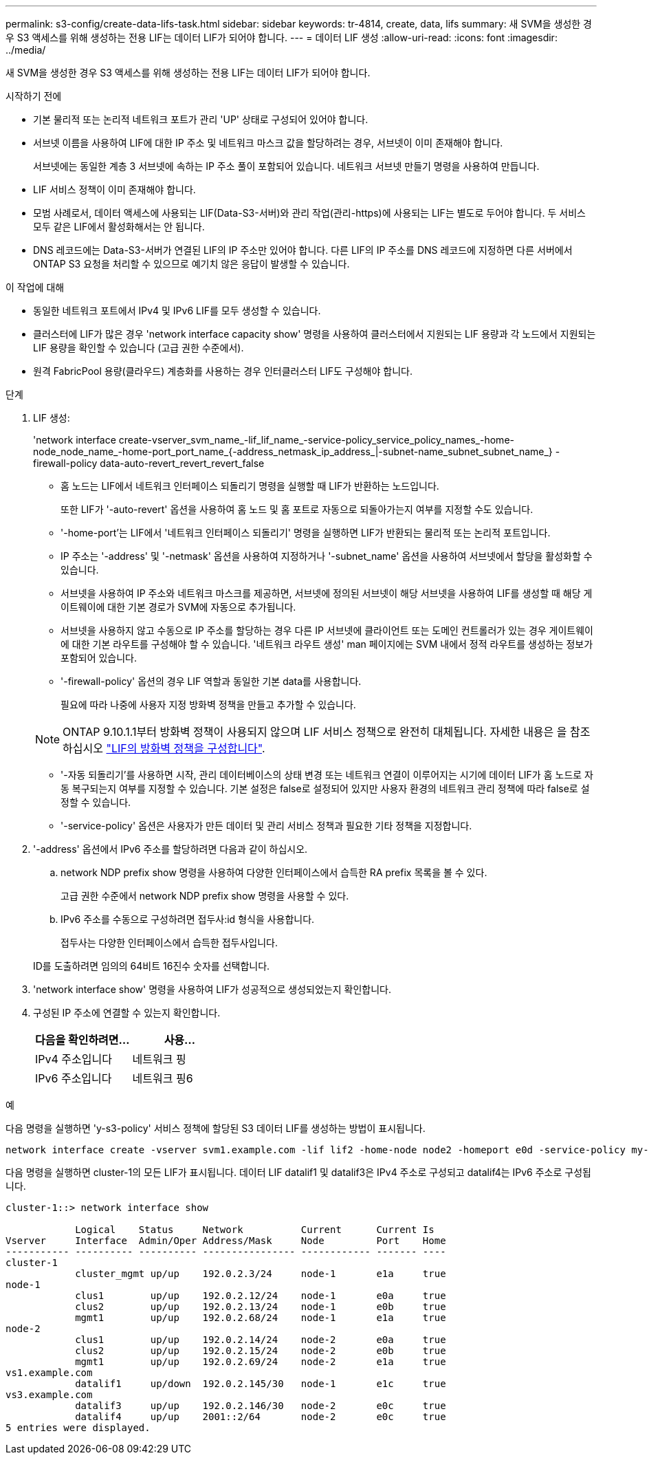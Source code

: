 ---
permalink: s3-config/create-data-lifs-task.html 
sidebar: sidebar 
keywords: tr-4814, create, data, lifs 
summary: 새 SVM을 생성한 경우 S3 액세스를 위해 생성하는 전용 LIF는 데이터 LIF가 되어야 합니다. 
---
= 데이터 LIF 생성
:allow-uri-read: 
:icons: font
:imagesdir: ../media/


[role="lead"]
새 SVM을 생성한 경우 S3 액세스를 위해 생성하는 전용 LIF는 데이터 LIF가 되어야 합니다.

.시작하기 전에
* 기본 물리적 또는 논리적 네트워크 포트가 관리 'UP' 상태로 구성되어 있어야 합니다.
* 서브넷 이름을 사용하여 LIF에 대한 IP 주소 및 네트워크 마스크 값을 할당하려는 경우, 서브넷이 이미 존재해야 합니다.
+
서브넷에는 동일한 계층 3 서브넷에 속하는 IP 주소 풀이 포함되어 있습니다. 네트워크 서브넷 만들기 명령을 사용하여 만듭니다.

* LIF 서비스 정책이 이미 존재해야 합니다.
* 모범 사례로서, 데이터 액세스에 사용되는 LIF(Data-S3-서버)와 관리 작업(관리-https)에 사용되는 LIF는 별도로 두어야 합니다. 두 서비스 모두 같은 LIF에서 활성화해서는 안 됩니다.
* DNS 레코드에는 Data-S3-서버가 연결된 LIF의 IP 주소만 있어야 합니다. 다른 LIF의 IP 주소를 DNS 레코드에 지정하면 다른 서버에서 ONTAP S3 요청을 처리할 수 있으므로 예기치 않은 응답이 발생할 수 있습니다.


.이 작업에 대해
* 동일한 네트워크 포트에서 IPv4 및 IPv6 LIF를 모두 생성할 수 있습니다.
* 클러스터에 LIF가 많은 경우 'network interface capacity show' 명령을 사용하여 클러스터에서 지원되는 LIF 용량과 각 노드에서 지원되는 LIF 용량을 확인할 수 있습니다 (고급 권한 수준에서).
* 원격 FabricPool 용량(클라우드) 계층화를 사용하는 경우 인터클러스터 LIF도 구성해야 합니다.


.단계
. LIF 생성:
+
'network interface create-vserver_svm_name_-lif_lif_name_-service-policy_service_policy_names_-home-node_node_name_-home-port_port_name_{-address_netmask_ip_address_|-subnet-name_subnet_subnet_name_} - firewall-policy data-auto-revert_revert_revert_false

+
** 홈 노드는 LIF에서 네트워크 인터페이스 되돌리기 명령을 실행할 때 LIF가 반환하는 노드입니다.
+
또한 LIF가 '-auto-revert' 옵션을 사용하여 홈 노드 및 홈 포트로 자동으로 되돌아가는지 여부를 지정할 수도 있습니다.

** '-home-port'는 LIF에서 '네트워크 인터페이스 되돌리기' 명령을 실행하면 LIF가 반환되는 물리적 또는 논리적 포트입니다.
** IP 주소는 '-address' 및 '-netmask' 옵션을 사용하여 지정하거나 '-subnet_name' 옵션을 사용하여 서브넷에서 할당을 활성화할 수 있습니다.
** 서브넷을 사용하여 IP 주소와 네트워크 마스크를 제공하면, 서브넷에 정의된 서브넷이 해당 서브넷을 사용하여 LIF를 생성할 때 해당 게이트웨이에 대한 기본 경로가 SVM에 자동으로 추가됩니다.
** 서브넷을 사용하지 않고 수동으로 IP 주소를 할당하는 경우 다른 IP 서브넷에 클라이언트 또는 도메인 컨트롤러가 있는 경우 게이트웨이에 대한 기본 라우트를 구성해야 할 수 있습니다. '네트워크 라우트 생성' man 페이지에는 SVM 내에서 정적 라우트를 생성하는 정보가 포함되어 있습니다.
** '-firewall-policy' 옵션의 경우 LIF 역할과 동일한 기본 data를 사용합니다.
+
필요에 따라 나중에 사용자 지정 방화벽 정책을 만들고 추가할 수 있습니다.

+

NOTE: ONTAP 9.10.1.1부터 방화벽 정책이 사용되지 않으며 LIF 서비스 정책으로 완전히 대체됩니다. 자세한 내용은 을 참조하십시오 link:../networking/configure_firewall_policies_for_lifs.html["LIF의 방화벽 정책을 구성합니다"].

** '-자동 되돌리기'를 사용하면 시작, 관리 데이터베이스의 상태 변경 또는 네트워크 연결이 이루어지는 시기에 데이터 LIF가 홈 노드로 자동 복구되는지 여부를 지정할 수 있습니다. 기본 설정은 false로 설정되어 있지만 사용자 환경의 네트워크 관리 정책에 따라 false로 설정할 수 있습니다.
** '-service-policy' 옵션은 사용자가 만든 데이터 및 관리 서비스 정책과 필요한 기타 정책을 지정합니다.


. '-address' 옵션에서 IPv6 주소를 할당하려면 다음과 같이 하십시오.
+
.. network NDP prefix show 명령을 사용하여 다양한 인터페이스에서 습득한 RA prefix 목록을 볼 수 있다.
+
고급 권한 수준에서 network NDP prefix show 명령을 사용할 수 있다.

.. IPv6 주소를 수동으로 구성하려면 접두사:id 형식을 사용합니다.
+
접두사는 다양한 인터페이스에서 습득한 접두사입니다.

+
ID를 도출하려면 임의의 64비트 16진수 숫자를 선택합니다.



. 'network interface show' 명령을 사용하여 LIF가 성공적으로 생성되었는지 확인합니다.
. 구성된 IP 주소에 연결할 수 있는지 확인합니다.
+
[cols="2*"]
|===
| 다음을 확인하려면... | 사용... 


 a| 
IPv4 주소입니다
 a| 
네트워크 핑



 a| 
IPv6 주소입니다
 a| 
네트워크 핑6

|===


.예
다음 명령을 실행하면 'y-s3-policy' 서비스 정책에 할당된 S3 데이터 LIF를 생성하는 방법이 표시됩니다.

[listing]
----
network interface create -vserver svm1.example.com -lif lif2 -home-node node2 -homeport e0d -service-policy my-S3-policy -subnet-name ipspace1
----
다음 명령을 실행하면 cluster-1의 모든 LIF가 표시됩니다. 데이터 LIF datalif1 및 datalif3은 IPv4 주소로 구성되고 datalif4는 IPv6 주소로 구성됩니다.

[listing]
----
cluster-1::> network interface show

            Logical    Status     Network          Current      Current Is
Vserver     Interface  Admin/Oper Address/Mask     Node         Port    Home
----------- ---------- ---------- ---------------- ------------ ------- ----
cluster-1
            cluster_mgmt up/up    192.0.2.3/24     node-1       e1a     true
node-1
            clus1        up/up    192.0.2.12/24    node-1       e0a     true
            clus2        up/up    192.0.2.13/24    node-1       e0b     true
            mgmt1        up/up    192.0.2.68/24    node-1       e1a     true
node-2
            clus1        up/up    192.0.2.14/24    node-2       e0a     true
            clus2        up/up    192.0.2.15/24    node-2       e0b     true
            mgmt1        up/up    192.0.2.69/24    node-2       e1a     true
vs1.example.com
            datalif1     up/down  192.0.2.145/30   node-1       e1c     true
vs3.example.com
            datalif3     up/up    192.0.2.146/30   node-2       e0c     true
            datalif4     up/up    2001::2/64       node-2       e0c     true
5 entries were displayed.
----